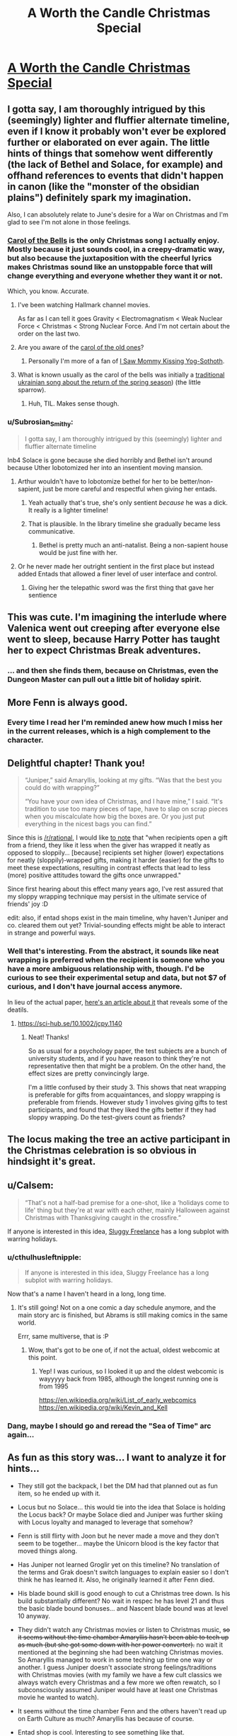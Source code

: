 #+TITLE: A Worth the Candle Christmas Special

* [[https://archiveofourown.org/works/28034103][A Worth the Candle Christmas Special]]
:PROPERTIES:
:Author: alexanderwales
:Score: 165
:DateUnix: 1607807652.0
:DateShort: 2020-Dec-13
:END:

** I gotta say, I am thoroughly intrigued by this (seemingly) lighter and fluffier alternate timeline, even if I know it probably won't ever be explored further or elaborated on ever again. The little hints of things that somehow went differently (the lack of Bethel and Solace, for example) and offhand references to events that didn't happen in canon (like the "monster of the obsidian plains") definitely spark my imagination.

Also, I can absolutely relate to June's desire for a War on Christmas and I'm glad to see I'm not alone in those feelings.
:PROPERTIES:
:Author: Don_Alverzo
:Score: 47
:DateUnix: 1607810429.0
:DateShort: 2020-Dec-13
:END:

*** [[https://youtu.be/V7nSKqfBk6k][Carol of the Bells]] is the only Christmas song I actually enjoy. Mostly because it just sounds cool, in a creepy-dramatic way, but also because the juxtaposition with the cheerful lyrics makes Christmas sound like an unstoppable force that will change everything and everyone whether they want it or not.

Which, you know. Accurate.
:PROPERTIES:
:Author: DaystarEld
:Score: 25
:DateUnix: 1607811171.0
:DateShort: 2020-Dec-13
:END:

**** I've been watching Hallmark channel movies.

As far as I can tell it goes Gravity < Electromagnatism < Weak Nuclear Force < Christmas < Strong Nuclear Force. And I'm not certain about the order on the last two.
:PROPERTIES:
:Author: xachariah
:Score: 12
:DateUnix: 1607816535.0
:DateShort: 2020-Dec-13
:END:


**** Are you aware of the [[https://www.youtube.com/watch?v=V_AvJzkPqQ8][carol of the old ones]]?
:PROPERTIES:
:Author: Tuna-Fish2
:Score: 8
:DateUnix: 1607852161.0
:DateShort: 2020-Dec-13
:END:

***** Personally I'm more of a fan of [[https://www.youtube.com/watch?v=KSvsy11PHxM][I Saw Mommy Kissing Yog-Sothoth]].
:PROPERTIES:
:Author: archpawn
:Score: 4
:DateUnix: 1607854711.0
:DateShort: 2020-Dec-13
:END:


**** What is known usually as the carol of the bells was initially a [[https://en.m.wikipedia.org/wiki/Shchedryk_(song][traditional ukrainian song about the return of the spring season]]) (the little sparrow).
:PROPERTIES:
:Author: JesradSeraph
:Score: 1
:DateUnix: 1608641802.0
:DateShort: 2020-Dec-22
:END:

***** Huh, TIL. Makes sense though.
:PROPERTIES:
:Author: DaystarEld
:Score: 1
:DateUnix: 1608649262.0
:DateShort: 2020-Dec-22
:END:


*** u/Subrosian_Smithy:
#+begin_quote
  I gotta say, I am thoroughly intrigued by this (seemingly) lighter and fluffier alternate timeline
#+end_quote

Inb4 Solace is gone because she died horribly and Bethel isn't around because Uther lobotomized her into an insentient moving mansion.
:PROPERTIES:
:Author: Subrosian_Smithy
:Score: 17
:DateUnix: 1607853578.0
:DateShort: 2020-Dec-13
:END:

**** Arthur wouldn't have to lobotomize bethel for her to be better/non-sapient, just be more careful and respectful when giving her entads.
:PROPERTIES:
:Author: GlueBoy
:Score: 13
:DateUnix: 1607888172.0
:DateShort: 2020-Dec-13
:END:

***** Yeah actually that's true, she's only sentient /because/ he was a dick. It really is a lighter timeline!
:PROPERTIES:
:Author: grettathemonk
:Score: 11
:DateUnix: 1607924841.0
:DateShort: 2020-Dec-14
:END:


***** That is plausible. In the library timeline she gradually became less communicative.
:PROPERTIES:
:Author: scruiser
:Score: 3
:DateUnix: 1607890406.0
:DateShort: 2020-Dec-13
:END:

****** Bethel is pretty much an anti-natalist. Being a non-sapient house would be just fine with her.
:PROPERTIES:
:Author: GlueBoy
:Score: 9
:DateUnix: 1607895241.0
:DateShort: 2020-Dec-14
:END:


**** Or he never made her outright sentient in the first place but instead added Entads that allowed a finer level of user interface and control.
:PROPERTIES:
:Author: scruiser
:Score: 7
:DateUnix: 1607890374.0
:DateShort: 2020-Dec-13
:END:

***** Giving her the telepathic sword was the first thing that gave her sentience
:PROPERTIES:
:Author: Tenoke
:Score: 4
:DateUnix: 1607909164.0
:DateShort: 2020-Dec-14
:END:


** This was cute. I'm imagining the interlude where Valenica went out creeping after everyone else went to sleep, because Harry Potter has taught her to expect Christmas Break adventures.
:PROPERTIES:
:Author: Iconochasm
:Score: 37
:DateUnix: 1607811522.0
:DateShort: 2020-Dec-13
:END:

*** ... and then she finds them, because on Christmas, even the Dungeon Master can pull out a little bit of holiday spirit.
:PROPERTIES:
:Author: GaBeRockKing
:Score: 19
:DateUnix: 1607852313.0
:DateShort: 2020-Dec-13
:END:


** More Fenn is always good.
:PROPERTIES:
:Author: Dufaer
:Score: 28
:DateUnix: 1607811650.0
:DateShort: 2020-Dec-13
:END:

*** Every time I read her I'm reminded anew how much I miss her in the current releases, which is a high complement to the character.
:PROPERTIES:
:Author: Adraius
:Score: 25
:DateUnix: 1607817592.0
:DateShort: 2020-Dec-13
:END:


** Delightful chapter! Thank you!

#+begin_quote
  “Juniper,” said Amaryllis, looking at my gifts. “Was that the best you could do with wrapping?”

  “You have your own idea of Christmas, and I have mine,” I said. “It's tradition to use too many pieces of tape, have to slap on scrap pieces when you miscalculate how big the boxes are. Or you just put everything in the nicest bags you can find.”
#+end_quote

Since this is [[/r/rational]], I would like [[https://onlinelibrary.wiley.com/doi/abs/10.1002/jcpy.1140][to note]] that "when recipients open a gift from a friend, they like it less when the giver has wrapped it neatly as opposed to sloppily... [because] recipients set higher (lower) expectations for neatly (sloppily)‐wrapped gifts, making it harder (easier) for the gifts to meet these expectations, resulting in contrast effects that lead to less (more) positive attitudes toward the gifts once unwrapped."

Since first hearing about this effect many years ago, I've rest assured that my sloppy wrapping technique may persist in the ultimate service of friends' joy :D

edit: also, if entad shops exist in the main timeline, why haven't Juniper and co. cleared them out yet? Trivial-sounding effects might be able to interact in strange and powerful ways.
:PROPERTIES:
:Author: --MCMC--
:Score: 28
:DateUnix: 1607816398.0
:DateShort: 2020-Dec-13
:END:

*** Well that's interesting. From the abstract, it sounds like neat wrapping is preferred when the recipient is someone who you have a more ambiguous relationship with, though. I'd be curious to see their experimental setup and data, but not $7 of curious, and I don't have journal access anymore.

In lieu of the actual paper, [[https://news.vanderbilt.edu/2019/12/05/no-it-doesnt-matter-how-nicely-you-wrap-that-gift-except-when-it-does/][here's an article about it]] that reveals some of the deatils.
:PROPERTIES:
:Author: jtolmar
:Score: 9
:DateUnix: 1607835313.0
:DateShort: 2020-Dec-13
:END:

**** [[https://sci-hub.se/10.1002/jcpy.1140]]
:PROPERTIES:
:Author: erwgv3g34
:Score: 9
:DateUnix: 1607864520.0
:DateShort: 2020-Dec-13
:END:

***** Neat! Thanks!

So as usual for a psychology paper, the test subjects are a bunch of university students, and if you have reason to think they're not representative then that might be a problem. On the other hand, the effect sizes are pretty convincingly large.

I'm a little confused by their study 3. This shows that neat wrapping is preferable for gifts from acquaintances, and sloppy wrapping is preferable from friends. However study 1 involves giving gifts to test participants, and found that they liked the gifts better if they had sloppy wrapping. Do the test-givers count as friends?
:PROPERTIES:
:Author: jtolmar
:Score: 10
:DateUnix: 1607882264.0
:DateShort: 2020-Dec-13
:END:


** The locus making the tree an active participant in the Christmas celebration is so obvious in hindsight it's great.
:PROPERTIES:
:Author: GET_A_LAWYER
:Score: 17
:DateUnix: 1607831200.0
:DateShort: 2020-Dec-13
:END:


** u/Calsem:
#+begin_quote
  “That's not a half-bad premise for a one-shot, like a ‘holidays come to life' thing but they're at war with each other, mainly Halloween against Christmas with Thanksgiving caught in the crossfire.”
#+end_quote

If anyone is interested in this idea, [[https://archives.sluggy.com/book.php?book=1#1997-08-25][Sluggy Freelance]] has a long subplot with warring holidays.
:PROPERTIES:
:Author: Calsem
:Score: 14
:DateUnix: 1607811917.0
:DateShort: 2020-Dec-13
:END:

*** u/cthulhusleftnipple:
#+begin_quote
  If anyone is interested in this idea, Sluggy Freelance has a long subplot with warring holidays.
#+end_quote

Now that's a name I haven't heard in a long, long time.
:PROPERTIES:
:Author: cthulhusleftnipple
:Score: 8
:DateUnix: 1607823075.0
:DateShort: 2020-Dec-13
:END:

**** It's still going! Not on a one comic a day schedule anymore, and the main story arc is finished, but Abrams is still making comics in the same world.

Errr, same multiverse, that is :P
:PROPERTIES:
:Author: Calsem
:Score: 6
:DateUnix: 1607824887.0
:DateShort: 2020-Dec-13
:END:

***** Wow, that's got to be one of, if not the actual, oldest webcomic at this point.
:PROPERTIES:
:Author: cthulhusleftnipple
:Score: 5
:DateUnix: 1607826609.0
:DateShort: 2020-Dec-13
:END:

****** Yep! I was curious, so I looked it up and the oldest webcomic is wayyyyy back from 1985, although the longest running one is from 1995

[[https://en.wikipedia.org/wiki/List_of_early_webcomics]] [[https://en.wikipedia.org/wiki/Kevin_and_Kell]]
:PROPERTIES:
:Author: Calsem
:Score: 5
:DateUnix: 1607833009.0
:DateShort: 2020-Dec-13
:END:


*** Dang, maybe I should go and reread the "Sea of Time" arc again...
:PROPERTIES:
:Author: SvalbardCaretaker
:Score: 1
:DateUnix: 1607864572.0
:DateShort: 2020-Dec-13
:END:


** As fun as this story was... I want to analyze it for hints...

- They still got the backpack, I bet the DM had that planned out as fun item, so he ended up with it.

- Locus but no Solace... this would tie into the idea that Solace is holding the Locus back? Or maybe Solace died and Juniper was further skiing with Locus loyalty and managed to leverage that somehow?

- Fenn is still flirty with Joon but he never made a move and they don't seem to be together... maybe the Unicorn blood is the key factor that moved things along.

- Has Juniper not learned Groglir yet on this timeline? No translation of the terms and Grak doesn't switch languages to explain easier so I don't think he has learned it. Also, he originally learned it after Fenn died.

- His blade bound skill is good enough to cut a Christmas tree down. Is his build substantially different? No wait in respec he has level 21 and thus the basic blade bound bonuses... and Nascent blade bound was at level 10 anyway.

- They didn't watch any Christmas movies or listen to Christmas music, +so it seems without the time chamber Amaryllis hasn't been able to tech up as much (but she got some down with her power converter).+ no wait it mentioned at the beginning she had been watching Christmas movies. So Amaryllis managed to work in some teching up time one way or another. I guess Juniper doesn't associate strong feelings/traditions with Christmas movies (with my family we have a few cult classics we always watch every Christmas and a few more we often rewatch, so I subconsciously assumed Juniper would have at least one Christmas movie he wanted to watch).

- It seems without the time chamber Fenn and the others haven't read up on Earth Culture as much? Amaryllis has because of course.

- Entad shop is cool. Interesting to see something like that.

- Valencia still likes Harry Potter!

- interesting that Juniper could anticipate that cutting down the tree might bother the Locus and he could read its facial expression. Maybe a better relationship with the Locus which ties into the conditions that allowed the Locus to escape its limits?
:PROPERTIES:
:Author: scruiser
:Score: 19
:DateUnix: 1607839748.0
:DateShort: 2020-Dec-13
:END:


** This was really nice, very cozy! Thanks for the chapter ^^

I was a little surprised it didn't include the group's reactions to Juniper's presents, but oh well. Presumably that just means they all liked them!
:PROPERTIES:
:Author: Seraphaestus
:Score: 8
:DateUnix: 1607832623.0
:DateShort: 2020-Dec-13
:END:


** This was a delightful change of pace. I do wish we had gotten to see more of the gifts party members gave to each other (but it probably would have made it a worse story/ slice of life).
:PROPERTIES:
:Author: somerando11
:Score: 8
:DateUnix: 1607871675.0
:DateShort: 2020-Dec-13
:END:


** 🥺 SO....COZY...
:PROPERTIES:
:Author: dapperAF
:Score: 7
:DateUnix: 1607819152.0
:DateShort: 2020-Dec-13
:END:


** u/Saintsant:
#+begin_quote
  “You look good for forty-two,” I said.
#+end_quote

Is the entad shop owner Forty-Two the changeling, Uther's Knight? Because he reacts strangely to Raven being mentioned and apparently looks younger than his age. It seems like a long shot and if the entad works exactly as described his lifeline would be lengthy, but it's also an interesting number to choose.
:PROPERTIES:
:Author: Saintsant
:Score: 4
:DateUnix: 1608357346.0
:DateShort: 2020-Dec-19
:END:


** Now I want to see high wilderness, high urbanization.
:PROPERTIES:
:Author: Orodalf
:Score: 6
:DateUnix: 1607820752.0
:DateShort: 2020-Dec-13
:END:

*** As I conceived it, the Marvelous Moving Mansion has a really inconvenient method of moving around, which is that you turn a bunch of dials and it will find you the spot that most closely matches those parameters, which has all sorts of implications and problems with it.

High wilderness, high urbanization can mean a few different things, depending on how you quantify those, but a few general thoughts:

- If 'urbanization' means lots of people, you could have a more 'wild' city that's grown up without a lot of central planning, infrastructure, etc., something like Kowloon Walled City. Here, this would be interpreted as 'urban wilds'.
- If 'urbanization' means lots of infrastructure and build up, and wilderness means a dominance of wild systems, then you could end up in a city that's undergoing some kind of collapse or turmoil, like a civil war, disaster, or something of that nature.
- Most conventionally, you would have the stereotypical fantasy cities that are completely in harmony with nature, either built in and among the trees, or otherwise with wilderness being a defined part of the city, integrated rather than cleared away.
:PROPERTIES:
:Author: alexanderwales
:Score: 11
:DateUnix: 1608011610.0
:DateShort: 2020-Dec-15
:END:


*** Isnt that like Aspen or something lol
:PROPERTIES:
:Author: cantaloupelion
:Score: 1
:DateUnix: 1607939015.0
:DateShort: 2020-Dec-14
:END:


** Thanks!
:PROPERTIES:
:Author: psylexian
:Score: 4
:DateUnix: 1607808979.0
:DateShort: 2020-Dec-13
:END:


** This is very sweet, thank you.
:PROPERTIES:
:Author: Rorschach_Roadkill
:Score: 4
:DateUnix: 1607810008.0
:DateShort: 2020-Dec-13
:END:


** u/cantaloupelion:
#+begin_quote
  “In our house it was tradition to buy a single carton of eggnog, the smallest my mom could get, have everyone try it, all decide that no, we still didn't like it, and then throw it away the day after Christmas
#+end_quote

lawl, this is my fam to a T lmao

This christmas special was something else 😚
:PROPERTIES:
:Author: cantaloupelion
:Score: 3
:DateUnix: 1607935881.0
:DateShort: 2020-Dec-14
:END:

*** u/cantaloupelion:
#+begin_quote
  “Snow isn't water,” said Grak.

  “Wait, really?” I asked.

  “You're a water mage,” said Grak, somewhat disapprovingly.
#+end_quote

heh
:PROPERTIES:
:Author: cantaloupelion
:Score: 6
:DateUnix: 1607938519.0
:DateShort: 2020-Dec-14
:END:


** Pure gold
:PROPERTIES:
:Author: Dargos_the_Undying
:Score: 2
:DateUnix: 1607887052.0
:DateShort: 2020-Dec-13
:END:


** Other than the obvious divergences back in Uther's time it feels like Juniper maybe never went for soul magic and so didn't get into a spiraling pissing match with the DM of trying to break the world. He's actually trying to become a god through straight levels. Maybe it's just a non-postmodernist version of Aerb. Either way, I'd definitely read this version of Worth the Candle too.
:PROPERTIES:
:Author: CorneliusPhi
:Score: 2
:DateUnix: 1608350440.0
:DateShort: 2020-Dec-19
:END:


** I loved the story for itself, but I have to admit I'm absolutely /fascinated/ by the glimpses of this alternate continuity we've gotten.
:PROPERTIES:
:Author: SkeevePlowse
:Score: 1
:DateUnix: 1610665802.0
:DateShort: 2021-Jan-15
:END:
